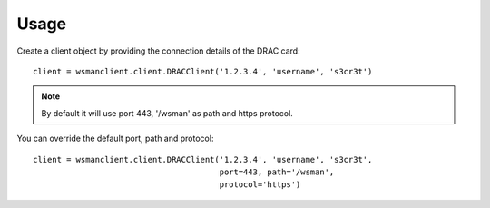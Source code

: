 Usage
-----

Create a client object by providing the connection details of the DRAC card::

    client = wsmanclient.client.DRACClient('1.2.3.4', 'username', 's3cr3t')

.. note::
    By default it will use port 443, '/wsman' as path and https protocol.

You can override the default port, path and protocol::

    client = wsmanclient.client.DRACClient('1.2.3.4', 'username', 's3cr3t',
                                           port=443, path='/wsman',
                                           protocol='https')
